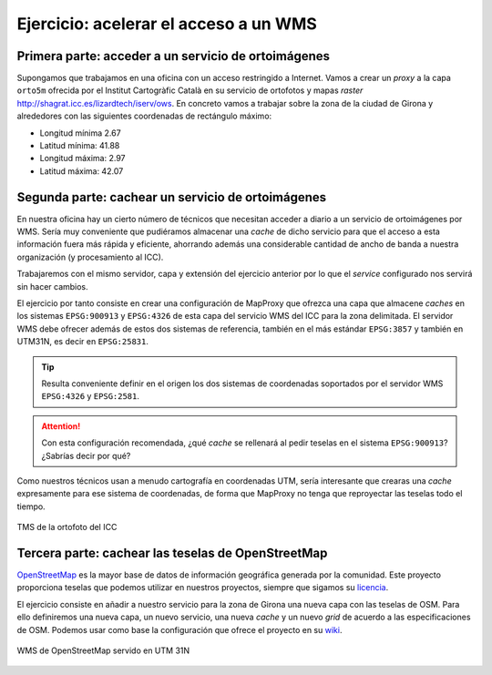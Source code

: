 Ejercicio: acelerar el acceso a un WMS
----------------------------------------------

Primera parte: acceder a un servicio de ortoimágenes
+++++++++++++++++++++++++++++++++++++++++++++++++++++++++++++++

Supongamos que trabajamos en una oficina con un acceso restringido a Internet.
Vamos a crear un *proxy* a la capa ``orto5m`` ofrecida por el Institut
Cartogràfic Català en su servicio de ortofotos y mapas *raster*
http://shagrat.icc.es/lizardtech/iserv/ows. En concreto vamos a trabajar sobre
la zona de la ciudad de Girona y alrededores con las siguientes coordenadas de
rectángulo máximo:

- Longitud mínima 2.67
- Latitud mínima: 41.88
- Longitud máxima: 2.97
- Latitud máxima: 42.07


Segunda parte: cachear un servicio de ortoimágenes
+++++++++++++++++++++++++++++++++++++++++++++++++++++++++++++++

En nuestra oficina hay un cierto número de técnicos que necesitan acceder a
diario a un servicio de ortoimágenes por WMS. Sería muy conveniente que
pudiéramos almacenar una *cache* de dicho servicio para que el acceso a esta
información fuera más rápida y eficiente, ahorrando además una considerable
cantidad de ancho de banda a nuestra organización (y procesamiento al ICC).

Trabajaremos con el mismo servidor, capa y extensión del ejercicio anterior por lo
que el *service* configurado nos servirá sin hacer cambios.

El ejercicio por tanto consiste en crear una configuración de MapProxy que
ofrezca una capa que almacene *caches* en los sistemas ``EPSG:900913`` y
``EPSG:4326`` de esta capa del servicio WMS del ICC para la zona delimitada. El
servidor WMS debe ofrecer además de estos dos sistemas de referencia, también en
el más estándar ``EPSG:3857`` y también en UTM31N, es decir en ``EPSG:25831``.

.. tip:: Resulta conveniente definir en el origen los dos sistemas de
         coordenadas soportados por el servidor WMS ``EPSG:4326`` y
         ``EPSG:2581``.

.. attention:: Con esta configuración recomendada, ¿qué *cache* se rellenará
               al pedir teselas en el sistema ``EPSG:900913``? ¿Sabrías decir
               por qué?

Como nuestros técnicos usan a menudo cartografía en coordenadas UTM, sería
interesante que crearas una *cache* expresamente para ese sistema de coordenadas,
de forma que MapProxy no tenga que reproyectar las teselas todo el tiempo.

.. figure:: /_static/exercise-wms1.png
	 :width: 50%
	 :alt: TMS de la ortofoto del ICC
	 :align: center

	 TMS de la ortofoto del ICC 


Tercera parte: cachear las teselas de OpenStreetMap
++++++++++++++++++++++++++++++++++++++++++++++++++++++++++++++++

`OpenStreetMap <http://osm.org>`_ es la mayor base de datos de información
geográfica generada por la comunidad. Este proyecto proporciona teselas que
podemos utilizar en nuestros proyectos, siempre que sigamos su `licencia
<http://opendatacommons.org/licenses/odbl/>`_.

El ejercicio consiste en añadir a nuestro servicio para la zona de Girona una
nueva capa con las teselas de OSM. Para ello definiremos una nueva capa, un
nuevo servicio, una nueva *cache* y un nuevo *grid* de acuerdo a las
especificaciones de OSM. Podemos usar como base la configuración que ofrece el
proyecto en su `wiki <http://wiki.openstreetmap.org/wiki/MapProxy_setup>`_.

.. figure:: /_static/exercise-wms2.png
	 :width: 50%
	 :alt: WMS de OpenStreetMap servido en UTM 31N
	 :align: center

	 WMS de OpenStreetMap servido en UTM 31N 

